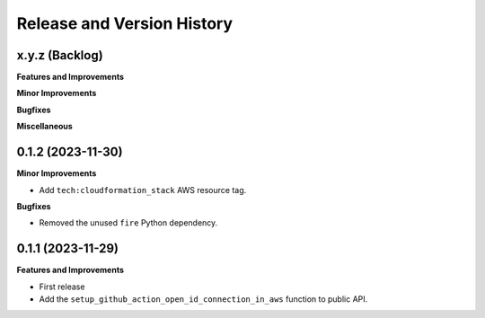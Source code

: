.. _release_history:

Release and Version History
==============================================================================


x.y.z (Backlog)
~~~~~~~~~~~~~~~~~~~~~~~~~~~~~~~~~~~~~~~~~~~~~~~~~~~~~~~~~~~~~~~~~~~~~~~~~~~~~~
**Features and Improvements**

**Minor Improvements**

**Bugfixes**

**Miscellaneous**


0.1.2 (2023-11-30)
~~~~~~~~~~~~~~~~~~~~~~~~~~~~~~~~~~~~~~~~~~~~~~~~~~~~~~~~~~~~~~~~~~~~~~~~~~~~~~
**Minor Improvements**

- Add ``tech:cloudformation_stack`` AWS resource tag.

**Bugfixes**

- Removed the unused ``fire`` Python dependency.


0.1.1 (2023-11-29)
~~~~~~~~~~~~~~~~~~~~~~~~~~~~~~~~~~~~~~~~~~~~~~~~~~~~~~~~~~~~~~~~~~~~~~~~~~~~~~
**Features and Improvements**

- First release
- Add the ``setup_github_action_open_id_connection_in_aws`` function to public API.
